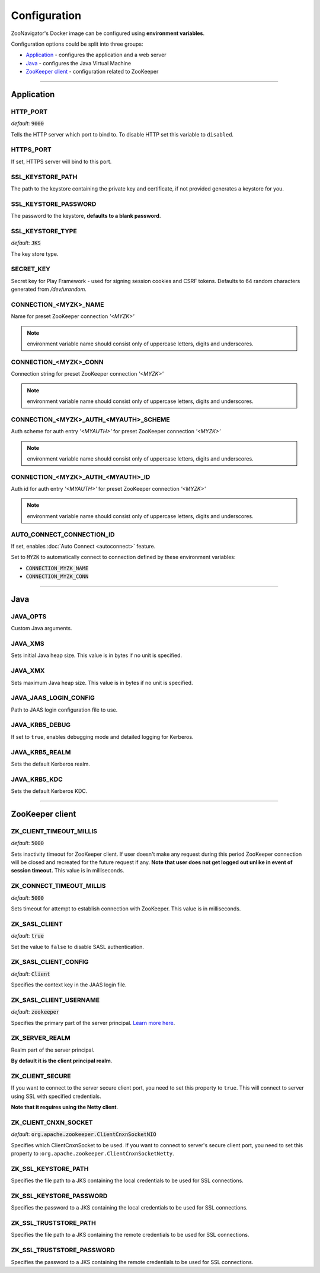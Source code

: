 =============
Configuration
=============

ZooNavigator's Docker image can be configured using **environment variables**.  

Configuration options could be split into three groups:

* `Application`_ - configures the application and a web server
* `Java`_ - configures the Java Virtual Machine
* `ZooKeeper client`_ - configuration related to ZooKeeper

----

***********
Application
***********

HTTP_PORT
---------
*default*: :code:`9000`  

Tells the HTTP server which port to bind to.
To disable HTTP set this variable to ``disabled``.


HTTPS_PORT
----------
If set, HTTPS server will bind to this port.


SSL_KEYSTORE_PATH
-----------------
The path to the keystore containing the private key and certificate, if not provided generates a keystore for you.


SSL_KEYSTORE_PASSWORD
---------------------
The password to the keystore, **defaults to a blank password**.


SSL_KEYSTORE_TYPE
-----------------
*default*: :code:`JKS`

The key store type.


SECRET_KEY
----------
Secret key for Play Framework - used for signing session cookies and CSRF tokens.  
Defaults to 64 random characters generated from */dev/urandom*.


CONNECTION_<MYZK>_NAME
-----------------------------
Name for preset ZooKeeper connection *'<MYZK>'*


.. note::

  environment variable name should consist only of uppercase letters, digits and underscores.

CONNECTION_<MYZK>_CONN
-----------------------------
Connection string for preset ZooKeeper connection *'<MYZK>'*


.. note::

  environment variable name should consist only of uppercase letters, digits and underscores.


CONNECTION_<MYZK>_AUTH_<MYAUTH>_SCHEME
---------------------------------------------
Auth scheme for auth entry *'<MYAUTH>'* for preset ZooKeeper connection *'<MYZK>'*


.. note::

  environment variable name should consist only of uppercase letters, digits and underscores.


CONNECTION_<MYZK>_AUTH_<MYAUTH>_ID
-----------------------------------------
Auth id for auth entry *'<MYAUTH>'* for preset ZooKeeper connection *'<MYZK>'*


.. note::

  environment variable name should consist only of uppercase letters, digits and underscores.


AUTO_CONNECT_CONNECTION_ID
--------------------------
If set, enables :doc:`Auto Connect <autoconnect>` feature.

Set to :code:`MYZK` to automatically connect to connection defined by these environment variables:

- :code:`CONNECTION_MYZK_NAME`
- :code:`CONNECTION_MYZK_CONN`

----

****
Java
****

JAVA_OPTS
---------
Custom Java arguments.


JAVA_XMS
--------
Sets initial Java heap size.  
This value is in bytes if no unit is specified.


JAVA_XMX
--------
Sets maximum Java heap size.  
This value is in bytes if no unit is specified.


JAVA_JAAS_LOGIN_CONFIG
----------------------
Path to JAAS login configuration file to use.


JAVA_KRB5_DEBUG
---------------
If set to ``true``, enables debugging mode and detailed logging for Kerberos.


JAVA_KRB5_REALM
---------------
Sets the default Kerberos realm.


JAVA_KRB5_KDC
-------------
Sets the default Kerberos KDC.

----

****************
ZooKeeper client
****************

ZK_CLIENT_TIMEOUT_MILLIS
------------------------
*default*: :code:`5000`
  
Sets inactivity timeout for ZooKeeper client. If user doesn't make any request during this period ZooKeeper connection will be closed and recreated for the future request if any.  
**Note that user does not get logged out unlike in event of session timeout.**  
This value is in milliseconds.


ZK_CONNECT_TIMEOUT_MILLIS
-------------------------
*default*: :code:`5000`  

Sets timeout for attempt to establish connection with ZooKeeper.  
This value is in milliseconds.


ZK_SASL_CLIENT
--------------
*default*: :code:`true`  

Set the value to ``false`` to disable SASL authentication.


ZK_SASL_CLIENT_CONFIG
---------------------
*default*: :code:`Client`  

Specifies the context key in the JAAS login file.


ZK_SASL_CLIENT_USERNAME
-----------------------
*default*: :code:`zookeeper`

Specifies the primary part of the server principal. `Learn more here <https://zookeeper.apache.org/doc/r3.5.2-alpha/zookeeperProgrammers.html#sc_java_client_configuration>`_.


ZK_SERVER_REALM
---------------
Realm part of the server principal.  

**By default it is the client principal realm**.


ZK_CLIENT_SECURE
----------------
If you want to connect to the server secure client port, you need to set this property to ``true``.
This will connect to server using SSL with specified credentials.  

**Note that it requires using the Netty client**.


ZK_CLIENT_CNXN_SOCKET
---------------------
*default*: :code:`org.apache.zookeeper.ClientCnxnSocketNIO`  

Specifies which ClientCnxnSocket to be used. If you want to connect to server's secure client port, you need to set this property to :``org.apache.zookeeper.ClientCnxnSocketNetty``.


ZK_SSL_KEYSTORE_PATH
--------------------
Specifies the file path to a JKS containing the local credentials to be used for SSL connections.


ZK_SSL_KEYSTORE_PASSWORD
------------------------
Specifies the password to a JKS containing the local credentials to be used for SSL connections.


ZK_SSL_TRUSTSTORE_PATH
----------------------
Specifies the file path to a JKS containing the remote credentials to be used for SSL connections.


ZK_SSL_TRUSTSTORE_PASSWORD
--------------------------
Specifies the password to a JKS containing the remote credentials to be used for SSL connections.

